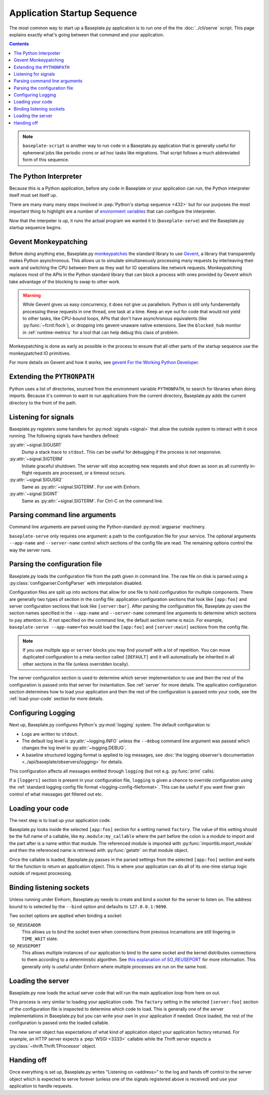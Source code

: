 Application Startup Sequence
============================

The most common way to start up a Baseplate.py application is to run one of the
the :doc:`../cli/serve` script. This page explains exactly what's going between
that command and your application.

.. contents::
   :backlinks: none

.. note::
   ``baseplate-script`` is another way to run code in a Baseplate.py
   application that is generally useful for ephemeral jobs like periodic crons
   or ad hoc tasks like migrations. That script follows a much abbreviated form
   of this sequence.

The Python Interpreter
----------------------

Because this is a Python application, before any code in Baseplate or your
application can run, the Python interpreter itself must set itself up.

There are many many many steps involved in :pep:`Python's startup sequence
<432>` but for our purposes the most important thing to highlight are a number
of `environment variables`_ that can configure the interpreter.

Now that the interpeter is up, it runs the actual program we wanted it to
(``baseplate-serve``) and the Baseplate.py startup sequence begins.

.. _`environment variables`: https://docs.python.org/3/using/cmdline.html#environment-variables

Gevent Monkeypatching
---------------------

Before doing anything else, Baseplate.py `monkeypatches`_ the standard library
to use `Gevent`_, a library that transparently makes Python asynchronous.  This
allows us to simulate simultaneously processing many requests by interleaving
their work and switching the CPU between them as they wait for IO operations
like network requests.  Monkeypatching replaces most of the APIs in the Python
standard library that can block a process with ones provided by Gevent which
take advantage of the blocking to swap to other work.

.. warning:: While Gevent gives us easy concurrency, it does *not* give us
   parallelism. Python is still only fundamentally processing these requests in
   one thread, one task at a time. Keep an eye out for code that would not
   yield to other tasks, like CPU-bound loops, APIs that don't have
   asynchronous equivalents (like :py:func:`~fcntl.flock`), or dropping into
   gevent-unaware native extensions. See the ``blocked_hub`` monitor in
   :ref:`runtime-metrics` for a tool that can help debug this class of problem.

Monkeypatching is done as early as possible in the process to ensure that all
other parts of the startup sequence use the monkeypatched IO primitives.

For more details on Gevent and how it works, see `gevent For the Working Python
Developer`_.

.. _`monkeypatches`: https://en.wikipedia.org/wiki/Monkey_patch
.. _`Gevent`: https://www.gevent.org/
.. _`gevent for the Working Python Developer`: https://sdiehl.github.io/gevent-tutorial/

Extending the ``PYTHONPATH``
----------------------------

Python uses a list of directories, sourced from the environment variable
``PYTHONPATH``, to search for libraries when doing imports. Because it's common
to want to run applications from the current directory, Baseplate.py adds the
current directory to the front of the path.

Listening for signals
---------------------

Baseplate.py registers some handlers for :py:mod:`signals <signal>` that allow
the outside system to interact with it once running. The following signals have
handlers defined:

:py:attr:`~signal.SIGUSR1`
   Dump a stack trace to ``stdout``. This can be useful for debugging if the
   process is not responsive.

:py:attr:`~signal.SIGTERM`
   Initiate graceful shutdown. The server will stop accepting new requests and
   shut down as soon as all currently in-flight requests are processed, or a
   timeout occurs.

:py:attr:`~signal.SIGUSR2`
   Same as :py:attr:`~signal.SIGTERM`. For use with Einhorn.

:py:attr:`~signal.SIGINT`
   Same as :py:attr:`~signal.SIGTERM`. For Ctrl-C on the command line.

Parsing command line arguments
------------------------------

Command line arguments are parsed using the Python-standard :py:mod:`argparse`
machinery.

``baseplate-serve`` only requires one argument: a path to the configuration
file for your service. The optional arguments ``--app-name`` and
``--server-name`` control which sections of the config file are read. The
remaining options control the way the server runs.

Parsing the configuration file
------------------------------

Baseplate.py loads the configuration file from the path given in command line.
The raw file on disk is parsed using a :py:class:`configparser.ConfigParser`
with interpolation disabled.

Configuration files are split up into sections that allow for one file to hold
configuration for multiple components. There are generally two types of section
in the config file: application configuration sections that look like
``[app:foo]`` and server configuration sections that look like
``[server:bar]``. After parsing the configuration file, Baseplate.py uses the
section names specified in the ``--app-name`` and ``--server-name`` command
line arguments to determine which sections to pay attention to. If not
specified on the command line, the default section name is ``main``. For
example, ``baseplate-serve --app-name=foo`` would load the ``[app:foo]`` and
``[server:main]`` sections from the config file.

.. note:: If you use multiple ``app`` or ``server`` blocks you may find
   yourself with a lot of repetition.  You can move duplicated configuration to
   a meta-section called ``[DEFAULT]`` and it will automatically be inherited
   in all other sections in the file (unless overridden locally).

The server configuration section is used to determine which server
implementation to use and then the rest of the configuration is passed onto
that server for instantiation.  See :ref:`server` for more details.  The
application configuration section determines how to load your application and
then the rest of the configuration is passed onto your code, see the
:ref:`load-your-code` section for more details.

Configuring Logging
-------------------

Next up, Baseplate.py configures Python's :py:mod:`logging` system. The default
configuration is:

* Logs are written to ``stdout``.
* The default log level is :py:attr:`~logging.INFO` unless the ``--debug``
  command line argument was passed which changes the log level to
  :py:attr:`~logging.DEBUG`.
* A baseline structured logging format is applied to log messages, see
  :doc:`the logging observer's documentation
  <../api/baseplate/observers/logging>` for details.

This configuration affects all messages emitted through ``logging`` (but not
e.g. :py:func:`print` calls).

If a ``[loggers]`` section is present in your configuration file, ``logging``
is given a chance to override configuration using the :ref:`standard logging
config file format <logging-config-fileformat>`. This can be useful if you want
finer grain control of what messages get filtered out etc.

.. _load-your-code:

Loading your code
-----------------

The next step is to load up your application code.

Baseplate.py looks inside the selected ``[app:foo]`` section for a setting
named ``factory``. The value of this setting should be the full name of a
callable, like ``my.module:my_callable`` where the part before the colon is a
module to import and the part after is a name within that module.  The
referenced module is imported with :py:func:`importlib.import_module` and then
the referenced name is retrieved with :py:func:`getattr` on that module object.

Once the callable is loaded, Baseplate.py passes in the parsed settings from
the selected ``[app:foo]`` section and waits for the function to return an
application object. This is where your application can do all of its one-time
startup logic outside of request processing.

Binding listening sockets
-------------------------

Unless running under Einhorn, Baseplate.py needs to create and bind a socket
for the server to listen on. The address bound to is selected by the ``--bind``
option and defaults to ``127.0.0.1:9090``.

Two socket options are applied when binding a socket:

``SO_REUSEADDR``
   This allows us to bind the socket even when connections from previous
   incarnations are still lingering in ``TIME_WAIT`` state.

``SO_REUSEPORT``
   This allows multiple instances of our application to bind to the same socket
   and the kernel distributes connections to them according to a deterministic
   algorithm. See `this explanation of SO_REUSEPORT`_ for more information.
   This generally only is useful under Einhorn where multiple processes are run
   on the same host.

.. _`this explanation of SO_REUSEPORT`: https://lwn.net/Articles/542629/

.. _server:

Loading the server
------------------

Baseplate.py now loads the actual server code that will run the main
application loop from here on out.

This process is very similar to loading your application code. The ``factory``
setting in the selected ``[server:foo]`` section of the configuration file is
inspected to determine which code to load. This is generally one of the server
implementations in Baseplate.py but you can write your own in your application
if needed. Once loaded, the rest of the configuration is passed onto the loaded
callable.

The new server object has expectations of what kind of application object your
application factory returned. For example, an HTTP server expects a :pep:`WSGI
<3333>` callable while the Thrift server expects a
:py:class:`~thrift.Thrift.TProcessor` object.

Handing off
-----------

Once everything is set up, Baseplate.py writes "Listening on <address>" to the
log and hands off control to the server object which is expected to serve
forever (unless one of the signals registered above is received) and use your
application to handle requests.
